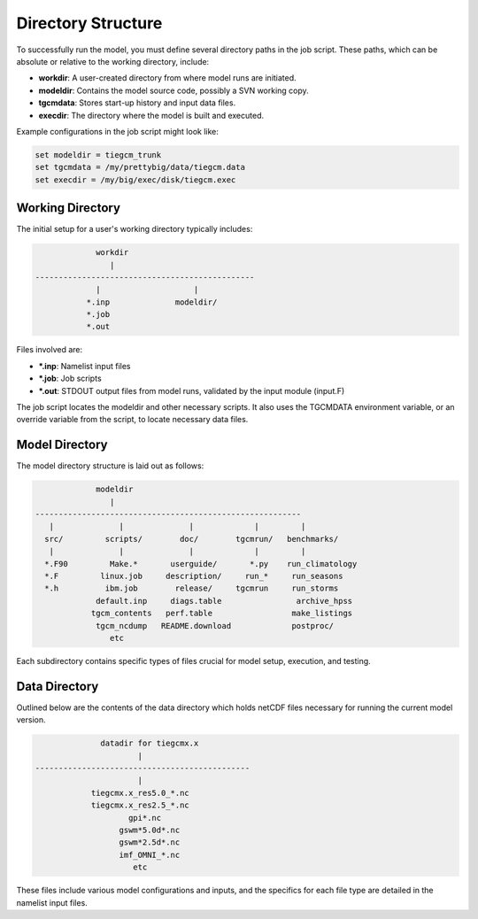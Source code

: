 Directory Structure
=======================

To successfully run the model, you must define several directory paths in the job script. These paths, which can be absolute or relative to the working directory, include:

- **workdir**: A user-created directory from where model runs are initiated.
- **modeldir**: Contains the model source code, possibly a SVN working copy.
- **tgcmdata**: Stores start-up history and input data files.
- **execdir**: The directory where the model is built and executed.

Example configurations in the job script might look like:

.. code-block:: none

   set modeldir = tiegcm_trunk
   set tgcmdata = /my/prettybig/data/tiegcm.data
   set execdir = /my/big/exec/disk/tiegcm.exec

Working Directory
-------------------
The initial setup for a user's working directory typically includes:

.. code-block:: none

                 workdir
                    |
    -----------------------------------------------
                 |                    |
               *.inp              modeldir/
               *.job
               *.out

Files involved are:

- **\*.inp**: Namelist input files
- **\*.job**: Job scripts
- **\*.out**: STDOUT output files from model runs, validated by the input module (input.F)

The job script locates the modeldir and other necessary scripts. It also uses the TGCMDATA environment variable, or an override variable from the script, to locate necessary data files.

Model Directory
-------------------

The model directory structure is laid out as follows:

.. code-block:: none

                 modeldir
                    |
    ---------------------------------------------------------
       |              |              |             |         |
      src/         scripts/        doc/        tgcmrun/   benchmarks/
       |              |              |             |         |
      *.F90         Make.*       userguide/       *.py    run_climatology
      *.F         linux.job     description/     run_*     run_seasons
      *.h          ibm.job        release/     tgcmrun     run_storms
                 default.inp     diags.table                archive_hpss
                tgcm_contents   perf.table                 make_listings
                 tgcm_ncdump   README.download             postproc/
                    etc

Each subdirectory contains specific types of files crucial for model setup, execution, and testing. 

Data Directory
-------------------

Outlined below are the contents of the data directory which holds netCDF files necessary for running the current model version.

.. code-block:: none

                  datadir for tiegcmx.x
                          |
    ----------------------------------------------
                          |
                tiegcmx.x_res5.0_*.nc
                tiegcmx.x_res2.5_*.nc
                        gpi*.nc
                      gswm*5.0d*.nc
                      gswm*2.5d*.nc
                      imf_OMNI_*.nc
                         etc

These files include various model configurations and inputs, and the specifics for each file type are detailed in the namelist input files.

